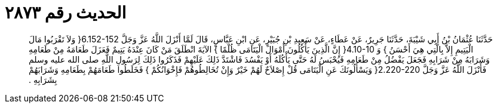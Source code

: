 
= الحديث رقم ٢٨٧٣

[quote.hadith]
حَدَّثَنَا عُثْمَانُ بْنُ أَبِي شَيْبَةَ، حَدَّثَنَا جَرِيرٌ، عَنْ عَطَاءٍ، عَنْ سَعِيدِ بْنِ جُبَيْرٍ، عَنِ ابْنِ عَبَّاسٍ، قَالَ لَمَّا أَنْزَلَ اللَّهُ عَزَّ وَجَلَّ ‏6.152-152{‏ وَلاَ تَقْرَبُوا مَالَ الْيَتِيمِ إِلاَّ بِالَّتِي هِيَ أَحْسَنُ ‏}‏ وَ ‏4.10-10{‏ إِنَّ الَّذِينَ يَأْكُلُونَ أَمْوَالَ الْيَتَامَى ظُلْمًا ‏}‏ الآيَةَ انْطَلَقَ مَنْ كَانَ عِنْدَهُ يَتِيمٌ فَعَزَلَ طَعَامَهُ مِنْ طَعَامِهِ وَشَرَابَهُ مِنْ شَرَابِهِ فَجَعَلَ يَفْضُلُ مِنْ طَعَامِهِ فَيُحْبَسُ لَهُ حَتَّى يَأْكُلَهُ أَوْ يَفْسُدَ فَاشْتَدَّ ذَلِكَ عَلَيْهِمْ فَذَكَرُوا ذَلِكَ لِرَسُولِ اللَّهِ صلى الله عليه وسلم فَأَنْزَلَ اللَّهُ عَزَّ وَجَلَّ ‏2.220-220{‏ وَيَسْأَلُونَكَ عَنِ الْيَتَامَى قُلْ إِصْلاَحٌ لَهُمْ خَيْرٌ وَإِنْ تُخَالِطُوهُمْ فَإِخْوَانُكُمْ ‏}‏ فَخَلَطُوا طَعَامَهُمْ بِطَعَامِهِ وَشَرَابَهُمْ بِشَرَابِهِ ‏.‏